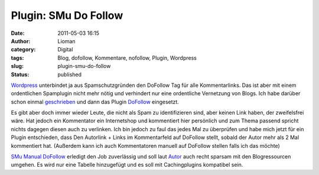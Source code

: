 Plugin: SMu Do Follow
#####################
:date: 2011-05-03 16:15
:author: Lioman
:category: Digital
:tags: Blog, dofollow, Kommentare, nofollow, Plugin, Wordpress
:slug: plugin-smu-do-follow
:status: published

`Wordpress <http://www.wordpress.org>`__ unterbindet ja aus
Spamschutzgründen den DoFollow Tag für alle Kommentarlinks. Das ist aber
mit einem ordentlichen Spamplugin nicht mehr nötig und verhindert nur
eine ordentliche Vernetzung von Blogs. Ich habe darüber schon einmal
`geschrieben <http://www.lioman.de/nofollow-abgeschaltet-kommentare-werden-verlinkt>`__
und dann das Plugin
`DoFollow <http://wordpress.org/extend/plugins/sem-dofollow/>`__
eingesetzt.

Es gibt aber doch immer wieder Leute, die nicht als Spam zu
identifizieren sind, aber keinen Link haben, der zweifelsfrei wäre. Hat
jedoch ein Kommentator ein Internetshop und kommentiert hier persönlich
und zum Thema passend spricht nichts dagegen diesen auch zu verlinken.
Ich bin jedoch zu faul das jedes Mal zu überprüfen und habe mich jetzt
für ein Plugin entschieden, dass Den Autorlink + Links im Kommentarfeld
auf DoFollow stellt, sobald der Autor mehr als 2 Mal kommentiert hat.
(Außerdem kann ich auch Kommentatoren manuell auf DoFollow stellen falls
ich das möchte)

`SMu Manual
DoFollow <https://wordpress.org/extend/plugins/manuall-dofollow/>`__
erledigt den Job zuverlässig und soll laut
`Autor <http://blog.murawski.ch/2010/09/wordpress-manual-dofollow-plugin/>`__
auch recht sparsam mit den Blogressourcen umgehen. Es wird nur eine
Tabelle hinzugefügt und es soll mit Cachingplugins kompatibel sein.
